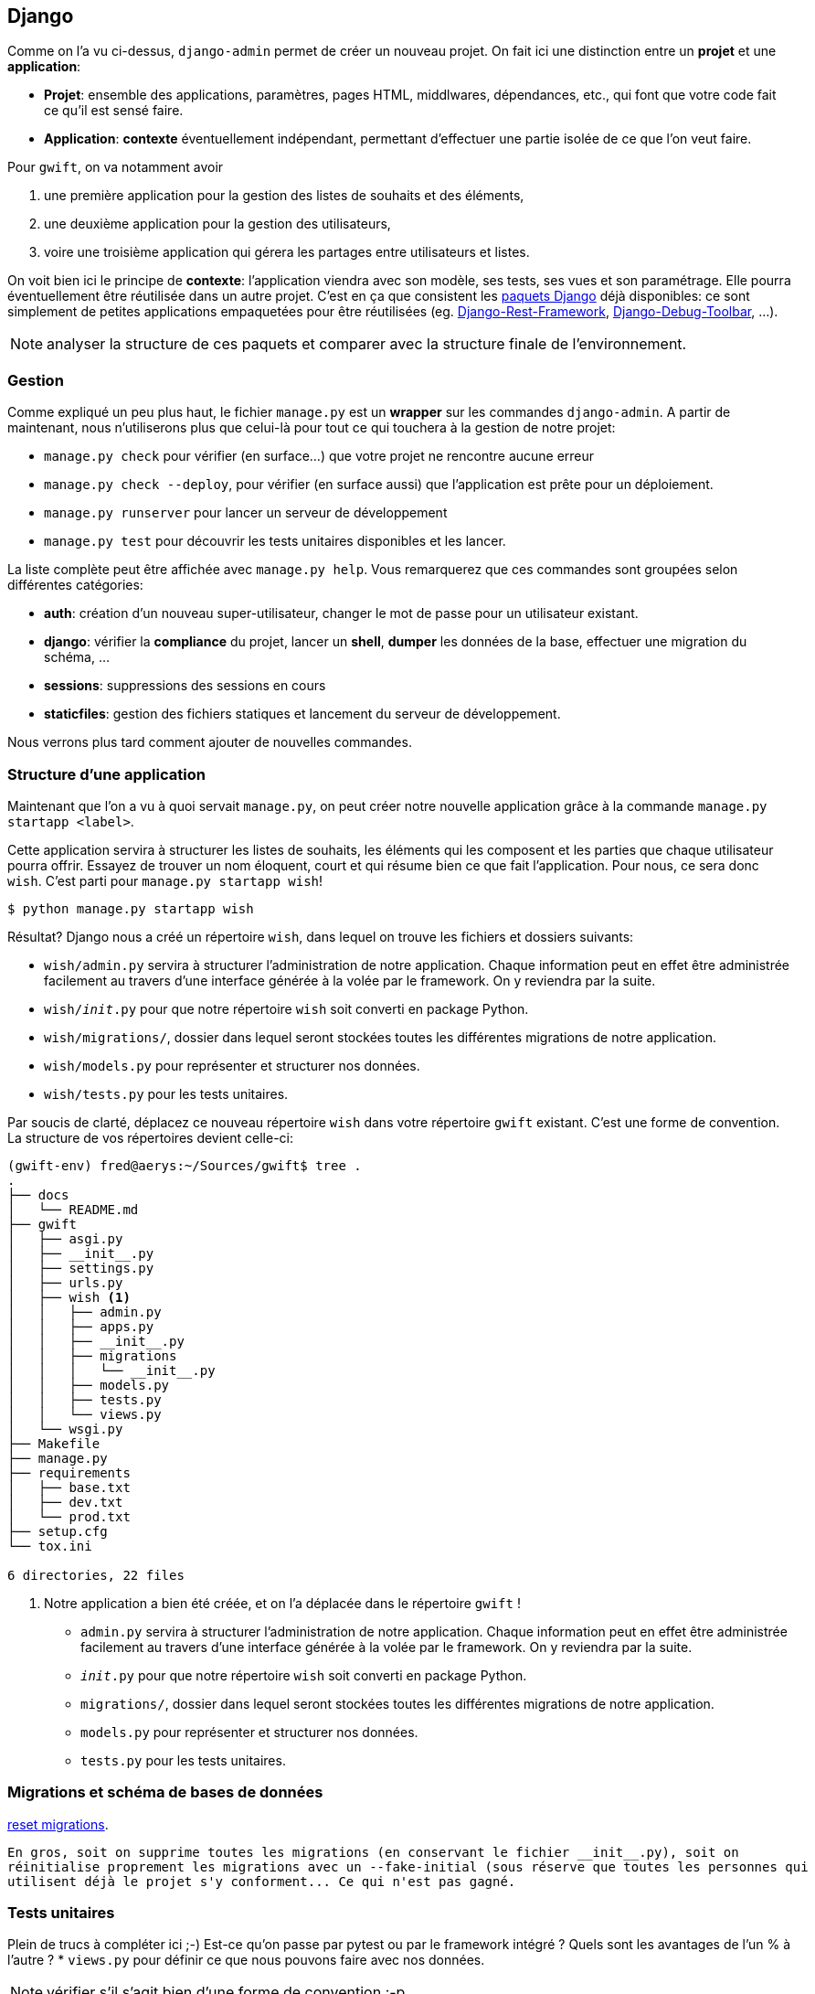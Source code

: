 == Django

Comme on l'a vu ci-dessus, `django-admin` permet de créer un nouveau projet. On fait ici une distinction entre un **projet** et une **application**:

 * **Projet**: ensemble des applications, paramètres, pages HTML, middlwares, dépendances, etc., qui font que votre code fait ce qu'il est sensé faire.
 * **Application**: *contexte* éventuellement indépendant, permettant d'effectuer une partie isolée de ce que l'on veut faire.

Pour `gwift`, on va notamment avoir 

. une première application pour la gestion des listes de souhaits et des éléments, 
. une deuxième application pour la gestion des utilisateurs,
. voire une troisième application qui gérera les partages entre utilisateurs et listes.

On voit bien ici le principe de **contexte**: l'application viendra avec son modèle, ses tests, ses vues et son paramétrage. Elle pourra éventuellement être réutilisée dans un autre projet. C'est en ça que consistent les https://www.djangopackages.com/[paquets Django] déjà disponibles: ce sont simplement de petites applications empaquetées pour être réutilisées (eg. https://github.com/tomchristie/django-rest-framework[Django-Rest-Framework], https://github.com/django-debug-toolbar/django-debug-toolbar[Django-Debug-Toolbar], ...).

NOTE: analyser la structure de ces paquets et comparer avec la structure finale de l'environnement.

=== Gestion

Comme expliqué un peu plus haut, le fichier `manage.py` est un *wrapper* sur les commandes `django-admin`. A partir de maintenant, nous n'utiliserons plus que celui-là pour tout ce qui touchera à la gestion de notre projet:

 * `manage.py check` pour vérifier (en surface...) que votre projet ne rencontre aucune erreur
 * `manage.py check --deploy`, pour vérifier (en surface aussi) que l'application est prête pour un déploiement.
 * `manage.py runserver` pour lancer un serveur de développement
 * `manage.py test` pour découvrir les tests unitaires disponibles et les lancer.

La liste complète peut être affichée avec `manage.py help`. Vous remarquerez que ces commandes sont groupées selon différentes catégories:

 * **auth**: création d'un nouveau super-utilisateur, changer le mot de passe pour un utilisateur existant.
 * **django**: vérifier la *compliance* du projet, lancer un *shell*, *dumper* les données de la base, effectuer une migration du schéma, ...
 * **sessions**: suppressions des sessions en cours
 * **staticfiles**: gestion des fichiers statiques et lancement du serveur de développement.

Nous verrons plus tard comment ajouter de nouvelles commandes.

=== Structure d'une application

Maintenant que l'on a vu à quoi servait `manage.py`, on peut créer notre nouvelle application grâce à la commande `manage.py startapp <label>`.

Cette application servira à structurer les listes de souhaits, les éléments qui les composent et les parties que chaque utilisateur pourra offrir. Essayez de trouver un nom éloquent, court et qui résume bien ce que fait l'application. Pour nous, ce sera donc `wish`. C'est parti pour `manage.py startapp wish`!

[source,bash]
----
$ python manage.py startapp wish
----

Résultat? Django nous a créé un répertoire `wish`, dans lequel on trouve les fichiers et dossiers suivants:

 * `wish/admin.py` servira à structurer l'administration de notre application. Chaque information peut en effet être administrée facilement au travers d'une interface générée à la volée par le framework. On y reviendra par la suite.
 * `wish/__init__.py` pour que notre répertoire `wish` soit converti en package Python.
 * `wish/migrations/`, dossier dans lequel seront stockées toutes les différentes migrations de notre application.
 * `wish/models.py` pour représenter et structurer nos données.
 * `wish/tests.py` pour les tests unitaires.

Par soucis de clarté, déplacez ce nouveau répertoire `wish` dans votre répertoire `gwift` existant. C'est une forme de convention. La structure de vos répertoires devient celle-ci:

[source,bash]
----
(gwift-env) fred@aerys:~/Sources/gwift$ tree .
.
├── docs
│   └── README.md
├── gwift
│   ├── asgi.py
│   ├── __init__.py
│   ├── settings.py
│   ├── urls.py
│   ├── wish <1>
│   │   ├── admin.py
│   │   ├── apps.py
│   │   ├── __init__.py
│   │   ├── migrations
│   │   │   └── __init__.py
│   │   ├── models.py
│   │   ├── tests.py
│   │   └── views.py
│   └── wsgi.py
├── Makefile
├── manage.py
├── requirements
│   ├── base.txt
│   ├── dev.txt
│   └── prod.txt
├── setup.cfg
└── tox.ini

6 directories, 22 files
----
<1> Notre application a bien été créée, et on l'a déplacée dans le répertoire `gwift` !
 * `admin.py` servira à structurer l'administration de notre application. Chaque information peut en effet être administrée facilement au travers d'une interface générée à la volée par le framework. On y reviendra par la suite.
 * `__init__.py` pour que notre répertoire `wish` soit converti en package Python.
 * `migrations/`, dossier dans lequel seront stockées toutes les différentes migrations de notre application.
 * `models.py` pour représenter et structurer nos données.
 * `tests.py` pour les tests unitaires.

  
=== Migrations et schéma de bases de données
  
https://simpleisbetterthancomplex.com/tutorial/2016/07/26/how-to-reset-migrations.html[reset migrations].
  
  En gros, soit on supprime toutes les migrations (en conservant le fichier __init__.py), soit on 
  réinitialise proprement les migrations avec un --fake-initial (sous réserve que toutes les personnes qui 
  utilisent déjà le projet s'y conforment... Ce qui n'est pas gagné.

=== Tests unitaires

Plein de trucs à compléter ici ;-) Est-ce qu'on passe par pytest ou par le framework intégré ? Quels sont les avantages de l'un % à l'autre ?
 * `views.py` pour définir ce que nous pouvons faire avec nos données.

NOTE: vérifier s'il s'agit bien d'une forme de convention :-p 

NOTE: Vérifier aussi comment les applications sont construites. Type DRF, Django Social Auth, tout ça.


